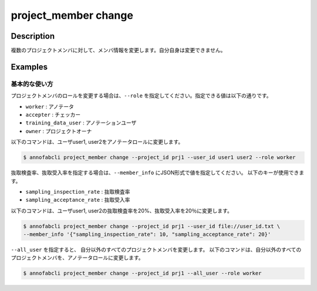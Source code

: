 =================================
project_member change
=================================

Description
=================================

複数のプロジェクトメンバに対して、メンバ情報を変更します。自分自身は変更できません。


Examples
=================================

基本的な使い方
--------------------------
プロジェクトメンバのロールを変更する場合は、``--role`` を指定してください。指定できる値は以下の通りです。

* ``worker`` : アノテータ
* ``accepter`` : チェッカー
* ``training_data_user`` : アノテーションユーザ
* ``owner`` : プロジェクトオーナ


以下のコマンドは、ユーザuser1, user2をアノテータロールに変更します。

.. code-block::

    $ annofabcli project_member change --project_id prj1 --user_id user1 user2 --role worker


抜取検査率、抜取受入率を指定する場合は、``--member_info`` にJSON形式で値を指定してください。
以下のキーが使用できます。

* ``sampling_inspection_rate`` : 抜取検査率
* ``sampling_acceptance_rate`` : 抜取受入率

以下のコマンドは、ユーザuser1, user2の抜取検査率を20%、抜取受入率を20％に変更します。

.. code-block::
    
    $ annofabcli project_member change --project_id prj1 --user_id file://user_id.txt \
    --member_info '{"sampling_inspection_rate": 10, "sampling_acceptance_rate": 20}'


``--all_user`` を指定すると、 自分以外のすべてのプロジェクトメンバを変更します。
以下のコマンドは、自分以外のすべてのプロジェクトメンバを、アノテータロールに変更します。

.. code-block::

    $ annofabcli project_member change --project_id prj1 --all_user --role worker


